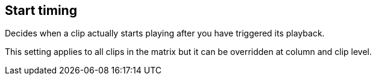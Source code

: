 ifdef::pdf-theme[[[inspector-matrix-start-timing,Start timing]]]
ifndef::pdf-theme[[[inspector-matrix-start-timing,Start timing]]]
== Start timing



Decides when a clip actually starts playing after you have triggered its playback.

This setting applies to all clips in the matrix but it can be overridden at column and clip level.

